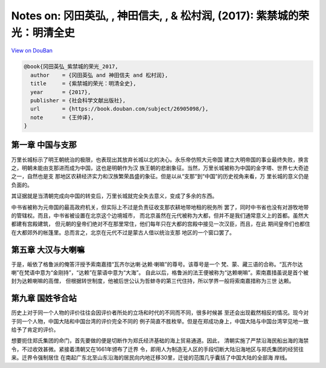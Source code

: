 Notes on: 冈田英弘, , 神田信夫, , & 松村润,  (2017): 紫禁城的荣光：明清全史
===========================================================================

`View on DouBan <https://book.douban.com/subject/26905098/>`_

.. code-block:: bibtex

   @book{冈田英弘_紫禁城的荣光_2017,
     author    = {冈田英弘 and 神田信夫 and 松村润},
     title     = {紫禁城的荣光：明清全史},
     year      = {2017},
     publisher = {社会科学文献出版社},
     url       = {https://book.douban.com/subject/26905098/},
     note      = {王帅译},
   }

第一章 中国与支那
-----------------

万里长城标示了明王朝统治的极限，也表现出其放弃长城以北的决心。永乐帝仿照大元帝国
建立大明帝国的事业最终失败，换言之，明朝未能由支那进而成为中国，这也是明朝作为汉
族王朝的悲剧象征。当然，万里长城被称为中国的金字塔、世界七大奇迹之一，自然也是支
那地区农耕经济实力和汉族繁荣昌盛的象征。但是以从“支那”到“中国”的历史视角来看，万
里长城的意义仍是负面的。

其证据就是当清朝完成向中国的转变后，万里长城就完全失去意义，变成了多余的东西。

中书省被称为元帝国的最高政府机关，但实际上不过是负责征收支那农耕地带地租的税务所
罢了，同时中书省也没有对游牧地带的管辖权。而且，中书省被设置在北京这个边境城市，
而北京虽然在元代被称为大都，但并不是我们通常意义上的首都。虽然大都建有宫殿建筑，
但元朝的皇帝们绝对不在那里常住，他们每年只在大都的宫殿中接见一次汉臣，而且，在此
期间皇帝们也都住在大都郊外的帐篷里。总而言之，北京在元代不过是蒙古人借以统治支那
地区的一个窗口罢了。

第五章 大汉与大喇嘛
-------------------

于是，皈依了格鲁派的俺答汗授予索南嘉措“瓦齐尔达喇·达赖·喇嘛”的尊号。该尊号是一个
梵、蒙、藏三语的合称。“瓦齐尔达喇”在梵语中意为“金刚持”，“达赖”在蒙语中意为“大海”。
自此以后，格鲁派的法王便被称为“达赖喇嘛”。索南嘉措虽说是首个被封为达赖喇嘛的高僧，
但根据转世制度，他被后世公认为哲蚌寺的第三代住持，所以学界一般将索南嘉措称为三世
达赖。

第九章 国姓爷合站
-----------------

历史上对于同一个人物的评价往往会因评价者所处的立场和时代的不同而不同，很多时候甚
至还会出现截然相反的情况。现今对于同一个人物，中国大陆和中国台湾的评价完全不同的
例子简直不胜枚举。但是在郑成功身上，中国大陆与中国台湾罕见地一致给予了肯定的评价。

想要扼住郑氏集团的命门，首先要做的便是切断作为郑氏经济基础的海上贸易通道。因此，
清朝实施了严禁沿海民船出海的海禁令，不过收效甚微。紧接着清朝又在1661年颁布了迁界
令，即用人为制造无人区的手段切断大陆沿海地区与郑氏集团的经贸往来。迁界令强制居住
在南起广东北至山东沿海的居民向内地迁移30里，迁徙的范围几乎囊括了中国大陆的全部海
岸线。
